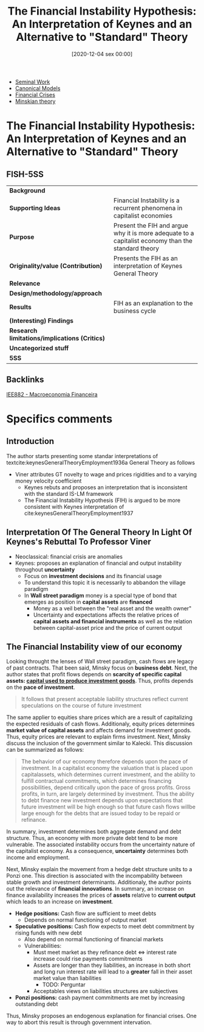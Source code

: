 #+title:      The Financial Instability Hypothesis: An Interpretation of Keynes and an Alternative to "Standard" Theory
#+date:       [2020-12-04 sex 00:00]
#+filetags:   :bib:
#+identifier: 20201204T000000
#+reference:  minsky_1977_Financial

- [[denote:20250204T190112][Seminal Work]]
- [[denote:20250202T115328][Canonical Models]]
- [[denote:20250203T173133][Financial Crises]]
- [[denote:20230216T235200][Minskian theory]]


* The Financial Instability Hypothesis: An Interpretation of Keynes and an Alternative to "Standard" Theory
  :PROPERTIES:
  :Custom_ID: minsky1977FinancialInstabilityHypothesis
  :URL: 
  :AUTHOR: 
  :END:

** FISH-5SS


|---------------------------------------------+----------------------------------------------------------------------------------------------------|
| *Background*                                  |                                                                                                    |
| *Supporting Ideas*                            | Financial Instability is a recurrent phenomena in capitalist economies                             |
| *Purpose*                                     | Present the FIH and argue why it is more adequate to a capitalist economy than the standard theory |
| *Originality/value (Contribution)*            | Presents the FIH as an interpretation of Keynes General Theory                                     |
| *Relevance*                                   |                                                                                                    |
| *Design/methodology/approach*                 |                                                                                                    |
| *Results*                                     | FIH as an explanation to the business cycle                                                        |
| *(Interesting) Findings*                      |                                                                                                    |
| *Research limitations/implications (Critics)* |                                                                                                    |
| *Uncategorized stuff*                         |                                                                                                    |
| *5SS*                                         |                                                                                                    |
|---------------------------------------------+----------------------------------------------------------------------------------------------------|

** Backlinks
[[denote:20201202T092036][IEE882 - Macroeconomia Financeira]]

* Specifics comments

** Introduction

The author starts presenting some standar interpretations of textcite:keynesGeneralTheoryEmployment1936a General Theory as follows

- Viner attributes GT novelty to wage and prices rigidities and to a varying money velocity coefficient
  + Keynes rebuts and proposes an interpretation that is inconsistent with the standard IS-LM framework
  + The Financial Instability Hypothesis (FIH) is argued to be more consistent with Keynes interpretation of cite:keynesGeneralTheoryEmployment1937 

** Interpretation Of The General Theory In Light Of Keynes's Rebuttal To Professor Viner

- Neoclassical: financial crisis are anomalies
- Keynes: proposes an explanation of financial and output instability throughout *uncertainty*
  + Focus on *investment decisions* and its financial usage
  + To understand this topic it is necessarily to abbandon the village paradigm
  + In *Wall street paradigm* money is a special type of bond that emerges as position in *capital assets* are *financed*
    - Money as a veil between the "real asset and the wealth owner"
    - Uncertainty and expectations affects the relative prices of *capital assets and financial instruments* as well as the relation between capital-asset price and the price of current output
 
** The Financial Instability view of our economy 
Looking throught the lenses of Wall street paradigm, cash flows are legacy of past contracts. That been said, Minsky focus on *business debt*. Next, the author states that profit flows depends on *scarcity of specific capital assets: _capital used to produce investment goods_*. Thus, profits depends on the *pace of investment*.

#+BEGIN_QUOTE
It follows that present acceptable liability structures reflect current speculations on the course of future investment
#+END_QUOTE

The same applier to equities share prices which are a result of capitalizing the expected residuals of cash flows. Additionaly, equity prices determines *market value of capital assets* and affects demand for investment goods. Thus, equity prices are relevant to explain firms investment. Next, Minsky discuss the inclusion of the government similar to Kalecki. This discussion can be summarized as follows:
#+BEGIN_QUOTE
The behavior of our economy therefore depends upon the pace of investment. In a capitalist economy the valuation that is placed upon capitalassets, which determines current investment, and the ability to fulfill contractual commitments, which determines financing possibilities, depend critically upon the pace of gross profits. Gross profits, in turn, are largely determined by investment. Thus the ability to debt finance new investment depends upon expectations that future investment will be high enough so that future cash flows willbe large enough for the debts that
are issued today to be repaid or refinance.
#+END_QUOTE

In summary, investment determines both aggregate demand and debt structure. Thus, an economy with more private debt tend to be more vulnerable. The associated instability occurs from the uncertainty nature of the capitalist economy. As a consequence, *uncertainty* determines both income and employment.

Next, Minsky explain the movement from a hedge debt structure units to a Ponzi one. This direction is associated with the incompability between stable growth and investment determinants. Additionaly, the author points out the relevance of *financial innovations*. In summary, an increase on finance availability increases the prices of *assets* relative to *current output* which leads to an increase on *investment*. 

- *Hedge positions:* Cash flow are sufficient to meet debts
  + Depends on normal functioning of output market
- *Speculative positions:* Cash flow expects to meet debt commitment by rising funds with new debt
  + Also depend on normal functioning of financial markets
  + Vulnerabilities:
    - Must meet market as they refinance debt $\Leftrightarrow$ interest rate increase could rise payments commitments 
    - Assets are longer than they liabilities, an increase in both short and long run interest rate will lead to a *greater* fall in their asset market value than liabilities
      + TODO: Perguntar
    - Acceptables views on liabilities structures are subjectives
- *Ponzi positions:* cash payment commitments are met by increasing outstanding debt  

Thus, Minsky proposes an endogenous explanation for financial crises. One way to abort this result is through government intervation.



